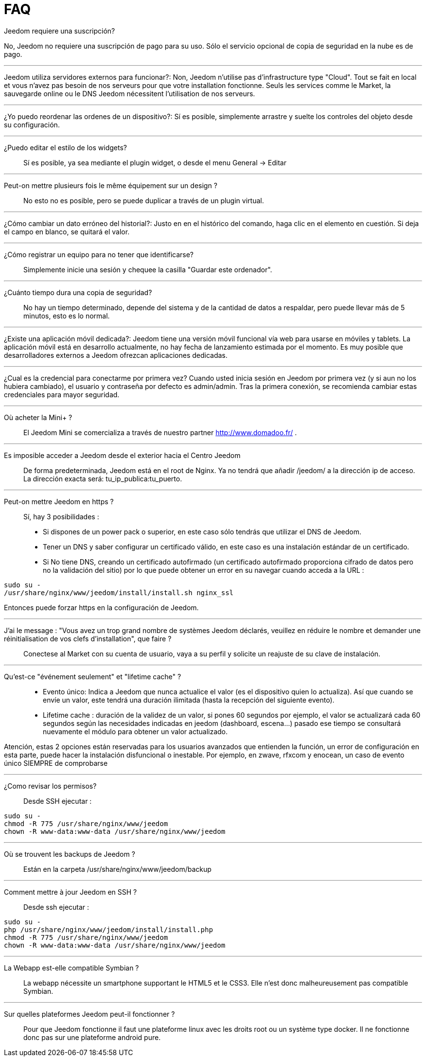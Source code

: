 = FAQ

.Jeedom requiere una suscripción?
No, Jeedom no requiere una suscripción de pago para su uso. Sólo el servicio opcional de copia de seguridad en la nube es de pago.

'''
Jeedom utiliza servidores externos para funcionar?:
Non, Jeedom n'utilise pas d'infrastructure type "Cloud". Tout se fait en local et vous n'avez pas besoin de nos serveurs pour que votre installation fonctionne. Seuls les services comme le Market, la sauvegarde online ou le DNS Jeedom nécessitent l'utilisation de nos serveurs.

'''
¿Yo puedo reordenar las ordenes de un dispositivo?:
Sí es posible, simplemente arrastre y suelte los controles del objeto desde su configuración.

'''
¿Puedo editar el estilo de los widgets?::
Sí es posible, ya sea mediante el plugin widget, o desde el menu General -> Editar

'''
Peut-on mettre plusieurs fois le même équipement sur un design ?::
No esto no es posible, pero se puede duplicar a través de un plugin virtual.

'''
¿Cómo cambiar un dato erróneo del historial?:
Justo en en el histórico del comando, haga clic en el elemento en cuestión. Si deja el campo en blanco, se quitará el valor.

'''
¿Cómo registrar un equipo para no tener que identificarse?::
Simplemente inicie una sesión y chequee la casilla "Guardar este ordenador".

'''
¿Cuánto tiempo dura una copia de seguridad?::
No hay un tiempo determinado, depende del sistema y de la cantidad de datos a respaldar, pero puede llevar más de 5 minutos, esto es lo normal.

'''
¿Existe una aplicación móvil dedicada?:
Jeedom tiene una versión móvil funcional vía web para usarse en móviles y tablets. La aplicación móvil está en desarrollo actualmente, no hay fecha de lanzamiento estimada por el momento.
Es muy posible que desarrolladores externos a Jeedom ofrezcan aplicaciones dedicadas.

'''
¿Cual es la credencial para conectarme por primera vez?
Cuando usted inicia sesión en Jeedom por primera vez (y si aun no los hubiera cambiado), el usuario y contraseña por defecto es  admin/admin.
Tras la primera conexión, se recomienda cambiar estas credenciales para mayor seguridad.

'''
Où acheter la Mini+ ?::
El Jeedom Mini se comercializa a través de nuestro partner http://www.domadoo.fr/ .

'''
Es imposible acceder a Jeedom desde el exterior hacia el Centro Jeedom::
De forma predeterminada, Jeedom está en el root de Nginx. Ya no tendrá que añadir /jeedom/ a la dirección ip de acceso. La dirección exacta será: tu_ip_publica:tu_puerto.

'''
Peut-on mettre Jeedom en https ?::
Sí, hay 3 posibilidades :
* Si dispones de un power pack o superior, en este caso sólo tendrás que utilizar el DNS de Jeedom.
* Tener un DNS y saber configurar un certificado válido, en este caso es una instalación estándar de un certificado.
* Si No tiene DNS, creando un certificado autofirmado (un certificado autofirmado proporciona cifrado de datos pero no la validación del sitio) por lo que puede obtener un error en su navegar cuando acceda a la URL :

[source,bash]
sudo su -
/usr/share/nginx/www/jeedom/install/install.sh nginx_ssl

Entonces puede forzar https en la configuración de Jeedom.

'''
J'ai le message : "Vous avez un trop grand nombre de systèmes Jeedom déclarés, veuillez en réduire le nombre et demander une réinitialisation de vos clefs d'installation", que faire ?::
Conectese al Market con su cuenta de usuario, vaya a su perfil y solicite un reajuste de su clave de instalación.

'''
Qu'est-ce "événement seulement" et "lifetime cache" ?::
* Evento único: Indica a Jeedom que nunca actualice el valor (es el dispositivo quien lo actualiza). Así que cuando se envíe un valor, este tendrá una duración ilimitada (hasta la recepción del siguiente evento).
* Lifetime cache : duración de la validez de un valor, si pones 60 segundos por ejemplo, el valor se actualizará cada 60 segundos según las necesidades indicadas en jeedom (dashboard, escena...) pasado ese tiempo se consultará nuevamente el módulo para obtener un valor actualizado.

Atención, estas 2 opciones están reservadas para los usuarios avanzados que entienden la función, un error de configuración en esta parte, puede hacer la instalación disfuncional o inestable. Por ejemplo, en zwave, rfxcom y enocean, un caso de evento único SIEMPRE de comprobarse

'''
¿Como revisar los permisos?::
Desde SSH ejecutar : 
[source,bash]
sudo su -
chmod -R 775 /usr/share/nginx/www/jeedom
chown -R www-data:www-data /usr/share/nginx/www/jeedom

'''
Où se trouvent les backups de Jeedom ?::
Están en la carpeta /usr/share/nginx/www/jeedom/backup

'''
Comment mettre à jour Jeedom en SSH ?::
Desde ssh ejecutar : 

[source,bash]
sudo su -
php /usr/share/nginx/www/jeedom/install/install.php
chmod -R 775 /usr/share/nginx/www/jeedom
chown -R www-data:www-data /usr/share/nginx/www/jeedom

'''
La Webapp est-elle compatible Symbian ?::
La webapp nécessite un smartphone supportant le HTML5 et le CSS3. Elle n'est donc malheureusement pas compatible Symbian.

'''
Sur quelles plateformes Jeedom peut-il fonctionner ?::
Pour que Jeedom fonctionne il faut une plateforme linux avec les droits root ou un système type docker. Il ne fonctionne donc pas sur une plateforme android pure.